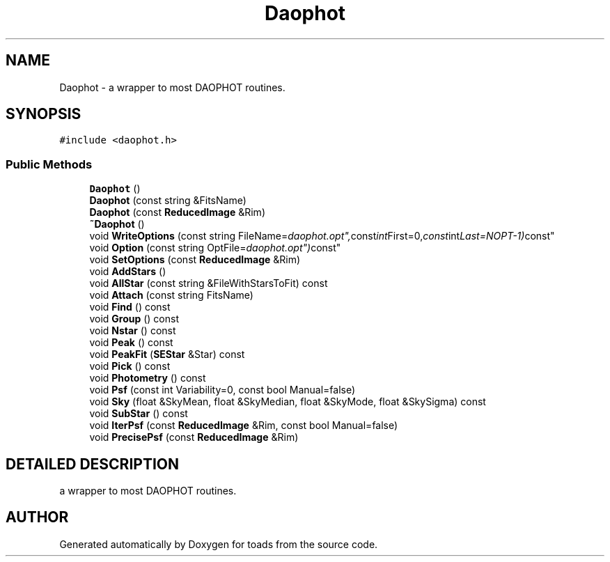.TH "Daophot" 3 "8 Feb 2004" "toads" \" -*- nroff -*-
.ad l
.nh
.SH NAME
Daophot \- a wrapper to most DAOPHOT routines. 
.SH SYNOPSIS
.br
.PP
\fC#include <daophot.h>\fR
.PP
.SS Public Methods

.in +1c
.ti -1c
.RI "\fBDaophot\fR ()"
.br
.ti -1c
.RI "\fBDaophot\fR (const string &FitsName)"
.br
.ti -1c
.RI "\fBDaophot\fR (const \fBReducedImage\fR &Rim)"
.br
.ti -1c
.RI "\fB~Daophot\fR ()"
.br
.ti -1c
.RI "void \fBWriteOptions\fR (const string FileName="daophot.opt", const int First=0, const int Last=NOPT-1) const"
.br
.ti -1c
.RI "void \fBOption\fR (const string OptFile="daophot.opt") const"
.br
.ti -1c
.RI "void \fBSetOptions\fR (const \fBReducedImage\fR &Rim)"
.br
.ti -1c
.RI "void \fBAddStars\fR ()"
.br
.ti -1c
.RI "void \fBAllStar\fR (const string &FileWithStarsToFit) const"
.br
.ti -1c
.RI "void \fBAttach\fR (const string FitsName)"
.br
.ti -1c
.RI "void \fBFind\fR () const"
.br
.ti -1c
.RI "void \fBGroup\fR () const"
.br
.ti -1c
.RI "void \fBNstar\fR () const"
.br
.ti -1c
.RI "void \fBPeak\fR () const"
.br
.ti -1c
.RI "void \fBPeakFit\fR (\fBSEStar\fR &Star) const"
.br
.ti -1c
.RI "void \fBPick\fR () const"
.br
.ti -1c
.RI "void \fBPhotometry\fR () const"
.br
.ti -1c
.RI "void \fBPsf\fR (const int Variability=0, const bool Manual=false)"
.br
.ti -1c
.RI "void \fBSky\fR (float &SkyMean, float &SkyMedian, float &SkyMode, float &SkySigma) const"
.br
.ti -1c
.RI "void \fBSubStar\fR () const"
.br
.ti -1c
.RI "void \fBIterPsf\fR (const \fBReducedImage\fR &Rim, const bool Manual=false)"
.br
.ti -1c
.RI "void \fBPrecisePsf\fR (const \fBReducedImage\fR &Rim)"
.br
.in -1c
.SH DETAILED DESCRIPTION
.PP 
a wrapper to most DAOPHOT routines.
.PP


.SH AUTHOR
.PP 
Generated automatically by Doxygen for toads from the source code.